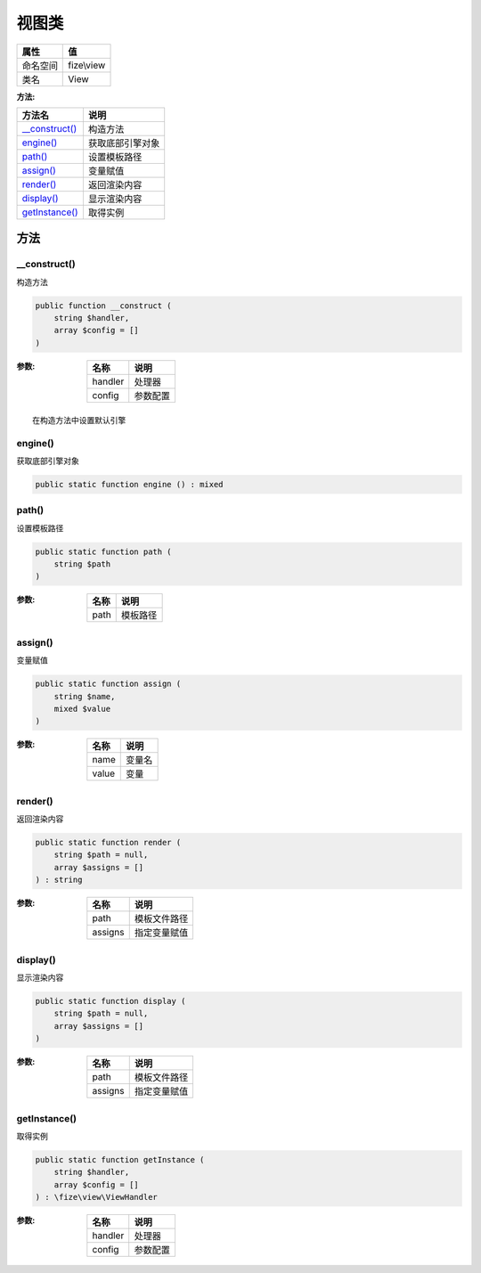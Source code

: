 =========
视图类
=========


+-------------+-----------+
|属性         |值         |
+=============+===========+
|命名空间     |fize\\view |
+-------------+-----------+
|类名         |View       |
+-------------+-----------+


:方法:


+-----------------+-------------------------+
|方法名           |说明                     |
+=================+=========================+
|`__construct()`_ |构造方法                 |
+-----------------+-------------------------+
|`engine()`_      |获取底部引擎对象         |
+-----------------+-------------------------+
|`path()`_        |设置模板路径             |
+-----------------+-------------------------+
|`assign()`_      |变量赋值                 |
+-----------------+-------------------------+
|`render()`_      |返回渲染内容             |
+-----------------+-------------------------+
|`display()`_     |显示渲染内容             |
+-----------------+-------------------------+
|`getInstance()`_ |取得实例                 |
+-----------------+-------------------------+


方法
======
__construct()
-------------
构造方法

.. code-block:: php

  public function __construct (
      string $handler,
      array $config = []
  )


:参数:
  +--------+-------------+
  |名称    |说明         |
  +========+=============+
  |handler |处理器       |
  +--------+-------------+
  |config  |参数配置     |
  +--------+-------------+
  
  


::

    在构造方法中设置默认引擎


engine()
--------
获取底部引擎对象

.. code-block:: php

  public static function engine () : mixed



path()
------
设置模板路径

.. code-block:: php

  public static function path (
      string $path
  )


:参数:
  +-------+-------------+
  |名称   |说明         |
  +=======+=============+
  |path   |模板路径     |
  +-------+-------------+
  
  


assign()
--------
变量赋值

.. code-block:: php

  public static function assign (
      string $name,
      mixed $value
  )


:参数:
  +-------+----------+
  |名称   |说明      |
  +=======+==========+
  |name   |变量名    |
  +-------+----------+
  |value  |变量      |
  +-------+----------+
  
  


render()
--------
返回渲染内容

.. code-block:: php

  public static function render (
      string $path = null,
      array $assigns = []
  ) : string


:参数:
  +--------+-------------------+
  |名称    |说明               |
  +========+===================+
  |path    |模板文件路径       |
  +--------+-------------------+
  |assigns |指定变量赋值       |
  +--------+-------------------+
  
  


display()
---------
显示渲染内容

.. code-block:: php

  public static function display (
      string $path = null,
      array $assigns = []
  )


:参数:
  +--------+-------------------+
  |名称    |说明               |
  +========+===================+
  |path    |模板文件路径       |
  +--------+-------------------+
  |assigns |指定变量赋值       |
  +--------+-------------------+
  
  


getInstance()
-------------
取得实例

.. code-block:: php

  public static function getInstance (
      string $handler,
      array $config = []
  ) : \fize\view\ViewHandler


:参数:
  +--------+-------------+
  |名称    |说明         |
  +========+=============+
  |handler |处理器       |
  +--------+-------------+
  |config  |参数配置     |
  +--------+-------------+
  
  


